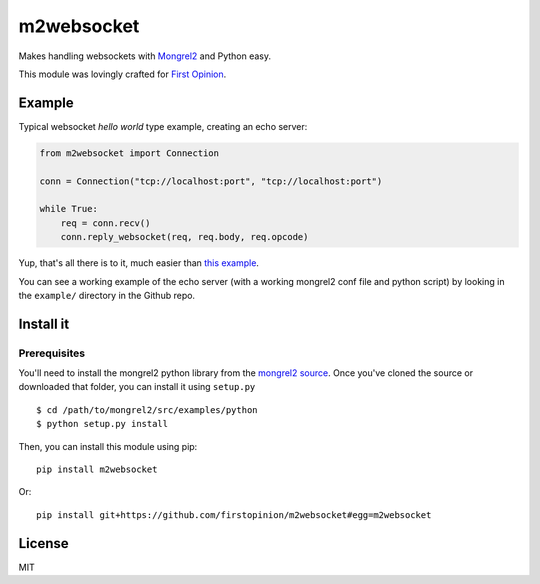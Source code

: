 m2websocket
===========

Makes handling websockets with `Mongrel2 <http://mongrel2.org/>`__ and
Python easy.

This module was lovingly crafted for `First
Opinion <http://firstopinionapp.com>`__.

Example
-------

Typical websocket *hello world* type example, creating an echo server:

.. code:: python

    from m2websocket import Connection

    conn = Connection("tcp://localhost:port", "tcp://localhost:port")

    while True:
        req = conn.recv()
        conn.reply_websocket(req, req.body, req.opcode)

Yup, that's all there is to it, much easier than `this
example <https://github.com/zedshaw/mongrel2/blob/master/examples/ws/python/echo.py>`__.

You can see a working example of the echo server (with a working
mongrel2 conf file and python script) by looking in the ``example/``
directory in the Github repo.

Install it
----------

Prerequisites
~~~~~~~~~~~~~

You'll need to install the mongrel2 python library from the `mongrel2
source <https://github.com/zedshaw/mongrel2/tree/master/examples/python>`__.
Once you've cloned the source or downloaded that folder, you can install
it using ``setup.py``

::

    $ cd /path/to/mongrel2/src/examples/python
    $ python setup.py install

Then, you can install this module using pip:

::

    pip install m2websocket

Or:

::

    pip install git+https://github.com/firstopinion/m2websocket#egg=m2websocket

License
-------

MIT
